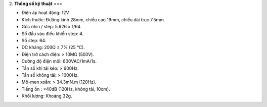 2. **Thông số kỹ thuật**
===

-  Điện áp hoạt động: 12V

-  Kích thước: Đường kính 28mm, chiều cao 19mm, chiều dài trục 7.5mm.

-  Góc nhìn / step: 5.626 x 1/64.

-  Số đầu vào điều khiển step: 4.

-  Số step: 64.

-  DC kháng: 200Ω ± 7% (25 ℃).

-  Điện trở cách điện: > 10MΩ (500V).

-  Cường độ điện môi: 600VAC/1mA/1s.

-  Tần số khi tải kéo: > 600Hz.

-  Tần số không tải: > 1000Hz.

-  Mô-men xoắn: > 34.3mN.m (120Hz).

-  Tiếng ồn : <40dB (120Hz, không tải, 10cm).

-  Khối lượng: Khoảng 32g.
